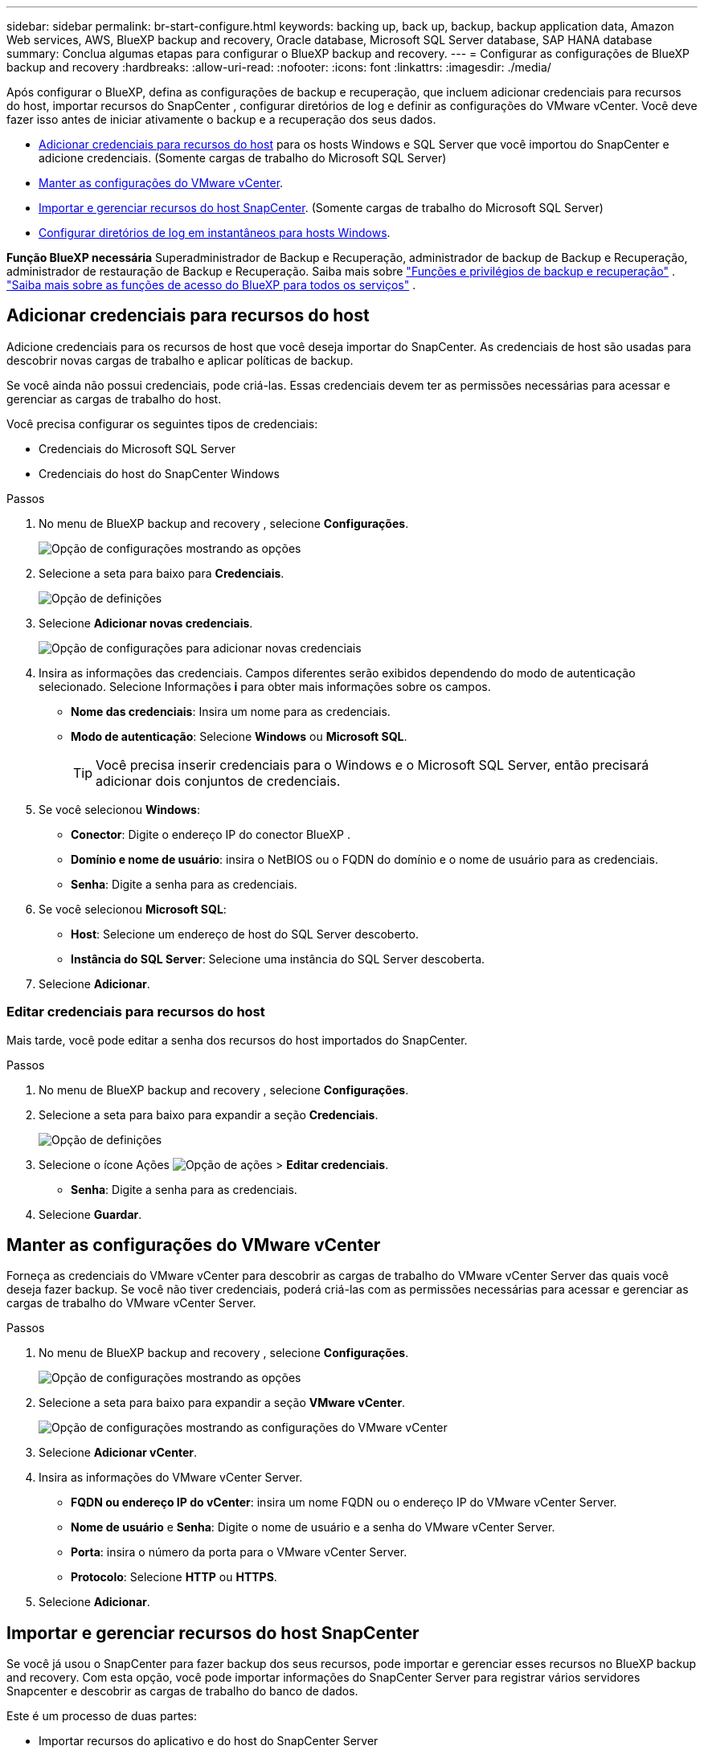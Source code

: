 ---
sidebar: sidebar 
permalink: br-start-configure.html 
keywords: backing up, back up, backup, backup application data, Amazon Web services, AWS, BlueXP backup and recovery, Oracle database, Microsoft SQL Server database, SAP HANA database 
summary: Conclua algumas etapas para configurar o BlueXP backup and recovery. 
---
= Configurar as configurações de BlueXP backup and recovery
:hardbreaks:
:allow-uri-read: 
:nofooter: 
:icons: font
:linkattrs: 
:imagesdir: ./media/


[role="lead"]
Após configurar o BlueXP, defina as configurações de backup e recuperação, que incluem adicionar credenciais para recursos do host, importar recursos do SnapCenter , configurar diretórios de log e definir as configurações do VMware vCenter. Você deve fazer isso antes de iniciar ativamente o backup e a recuperação dos seus dados.

* <<Adicionar credenciais para recursos do host>> para os hosts Windows e SQL Server que você importou do SnapCenter e adicione credenciais. (Somente cargas de trabalho do Microsoft SQL Server)
* <<Manter as configurações do VMware vCenter>>.
* <<Importar e gerenciar recursos do host SnapCenter>>. (Somente cargas de trabalho do Microsoft SQL Server)
* <<Configurar diretórios de log em instantâneos para hosts Windows>>.


*Função BlueXP necessária* Superadministrador de Backup e Recuperação, administrador de backup de Backup e Recuperação, administrador de restauração de Backup e Recuperação. Saiba mais sobre link:reference-roles.html["Funções e privilégios de backup e recuperação"] .  https://docs.netapp.com/us-en/bluexp-setup-admin/reference-iam-predefined-roles.html["Saiba mais sobre as funções de acesso do BlueXP para todos os serviços"^] .



== Adicionar credenciais para recursos do host

Adicione credenciais para os recursos de host que você deseja importar do SnapCenter. As credenciais de host são usadas para descobrir novas cargas de trabalho e aplicar políticas de backup.

Se você ainda não possui credenciais, pode criá-las. Essas credenciais devem ter as permissões necessárias para acessar e gerenciar as cargas de trabalho do host.

Você precisa configurar os seguintes tipos de credenciais:

* Credenciais do Microsoft SQL Server
* Credenciais do host do SnapCenter Windows


.Passos
. No menu de BlueXP backup and recovery , selecione *Configurações*.
+
image:../media/screen-br-settings-all.png["Opção de configurações mostrando as opções"]

. Selecione a seta para baixo para *Credenciais*.
+
image:../media/screen-br-settings-credentials.png["Opção de definições"]

. Selecione *Adicionar novas credenciais*.
+
image:../media/screen-br-settings-credentials-add.png["Opção de configurações para adicionar novas credenciais"]

. Insira as informações das credenciais. Campos diferentes serão exibidos dependendo do modo de autenticação selecionado. Selecione Informações *i* para obter mais informações sobre os campos.
+
** *Nome das credenciais*: Insira um nome para as credenciais.
** *Modo de autenticação*: Selecione *Windows* ou *Microsoft SQL*.
+

TIP: Você precisa inserir credenciais para o Windows e o Microsoft SQL Server, então precisará adicionar dois conjuntos de credenciais.



. Se você selecionou *Windows*:
+
** *Conector*: Digite o endereço IP do conector BlueXP .
** *Domínio e nome de usuário*: insira o NetBIOS ou o FQDN do domínio e o nome de usuário para as credenciais.
** *Senha*: Digite a senha para as credenciais.


. Se você selecionou *Microsoft SQL*:
+
** *Host*: Selecione um endereço de host do SQL Server descoberto.
** *Instância do SQL Server*: Selecione uma instância do SQL Server descoberta.


. Selecione *Adicionar*.




=== Editar credenciais para recursos do host

Mais tarde, você pode editar a senha dos recursos do host importados do SnapCenter.

.Passos
. No menu de BlueXP backup and recovery , selecione *Configurações*.
. Selecione a seta para baixo para expandir a seção *Credenciais*.
+
image:../media/screen-br-settings-credentials-edit.png["Opção de definições"]

. Selecione o ícone Ações image:../media/icon-action.png["Opção de ações"] > *Editar credenciais*.
+
** *Senha*: Digite a senha para as credenciais.


. Selecione *Guardar*.




== Manter as configurações do VMware vCenter

Forneça as credenciais do VMware vCenter para descobrir as cargas de trabalho do VMware vCenter Server das quais você deseja fazer backup. Se você não tiver credenciais, poderá criá-las com as permissões necessárias para acessar e gerenciar as cargas de trabalho do VMware vCenter Server.

.Passos
. No menu de BlueXP backup and recovery , selecione *Configurações*.
+
image:../media/screen-br-settings-all.png["Opção de configurações mostrando as opções"]

. Selecione a seta para baixo para expandir a seção *VMware vCenter*.
+
image:../media/screen-br-settings-vmware-open.png["Opção de configurações mostrando as configurações do VMware vCenter"]

. Selecione *Adicionar vCenter*.
. Insira as informações do VMware vCenter Server.
+
** *FQDN ou endereço IP do vCenter*: insira um nome FQDN ou o endereço IP do VMware vCenter Server.
** *Nome de usuário* e *Senha*: Digite o nome de usuário e a senha do VMware vCenter Server.
** *Porta*: insira o número da porta para o VMware vCenter Server.
** *Protocolo*: Selecione *HTTP* ou *HTTPS*.


. Selecione *Adicionar*.




== Importar e gerenciar recursos do host SnapCenter

Se você já usou o SnapCenter para fazer backup dos seus recursos, pode importar e gerenciar esses recursos no BlueXP backup and recovery. Com esta opção, você pode importar informações do SnapCenter Server para registrar vários servidores Snapcenter e descobrir as cargas de trabalho do banco de dados.

Este é um processo de duas partes:

* Importar recursos do aplicativo e do host do SnapCenter Server
* Gerenciar recursos selecionados do host SnapCenter




=== Importar recursos do aplicativo e do host do SnapCenter Server

Esta primeira etapa importa recursos de host do SnapCenter e os exibe na página de inventário do BlueXP backup and recovery . Nesse ponto, os recursos ainda não são gerenciados pelo BlueXP backup and recovery.


TIP: Após importar os recursos do host do SnapCenter , o BlueXP backup and recovery não assumem o gerenciamento da proteção. Para isso, você deve selecionar explicitamente o gerenciamento desses recursos no BlueXP backup and recovery.

.Passos
. No menu de BlueXP backup and recovery , selecione *Configurações*.
+
image:../media/screen-br-settings-all.png["Opção de configurações mostrando as opções"]

. Selecione a seta para baixo para expandir a seção *Importar do SnapCenter*.
+
image:../media/screen-br-settings-import-snapcenter.png["Opção de configurações para importar recursos do SnapCenter Server"]

. Selecione *Importar do SnapCenter* para importar os recursos do SnapCenter .
+
image:../media/screen-br-settings-import-snapcenter-details.png["Opção de configurações para importar recursos do SnapCenter Server"]

. Insira * as credenciais do aplicativo SnapCenter *:
+
.. * FQDN ou endereço IP do SnapCenter *: insira o FQDN ou endereço IP do próprio aplicativo SnapCenter .
.. *Porta*: insira o número da porta para o SnapCenter Server.
.. *Nome de usuário* e *Senha*: Digite o nome de usuário e a senha para o SnapCenter Server.
.. *Conector*: Selecione o Conector BlueXP para SnapCenter.


. Insira * as credenciais do host do servidor SnapCenter *:
+
.. *Credenciais existentes*: Se selecionar esta opção, você poderá usar as credenciais existentes que já adicionou. Insira o nome das credenciais.
.. *Adicionar novas credenciais*: Se você não tiver credenciais de host do SnapCenter , poderá adicionar novas credenciais. Insira o nome das credenciais, o modo de autenticação, o nome de usuário e a senha.


. Selecione *Importar* para validar suas entradas e registrar o SnapCenter Server.
+

NOTE: Se o SnapCenter Server já estiver registrado, você poderá atualizar os detalhes de registro existentes.



.Resultado
A página Inventário mostra os recursos importados do SnapCenter .

image:../media/screen-br-inventory-manage-option.png["Página de inventário mostrando os recursos importados do SnapCenter e a opção Gerenciar"]



=== Gerenciar recursos do host SnapCenter

Após importar os recursos do SnapCenter , gerencie esses recursos de host no BlueXP backup and recovery. Após optar por gerenciar esses recursos importados, o BlueXP backup and recovery poderá fazer backup e recuperar os recursos que você está importando do SnapCenter. Você não precisa mais gerenciar esses recursos no SnapCenter Server.

.Passos
. Depois de importar os recursos do SnapCenter , na página Inventário exibida, selecione os recursos do SnapCenter que você importou e que você deseja que o BlueXP backup and recovery gerenciem a partir de agora.
. Selecione o ícone Ações image:../media/icon-action.png["Opção de ações"] > *Gerenciar* para gerenciar os recursos.
+
image:../media/screen-br-inventory-manage-host.png["Página de inventário mostrando os recursos importados do SnapCenter e a opção Gerenciar"]

. Selecione *Gerenciar no BlueXP*.
+
A página Inventário mostra *Gerenciado* sob o nome do host para indicar que os recursos do host selecionados agora são gerenciados pelo BlueXP backup and recovery.





=== Editar recursos importados do SnapCenter

Mais tarde, você pode reimportar os recursos do SnapCenter ou editar os recursos importados do SnapCenter para atualizar os detalhes de registro.

Você pode alterar apenas os detalhes da porta e da senha do SnapCenter Server.

.Passos
. No menu de BlueXP backup and recovery , selecione *Configurações*.
. Selecione a seta para baixo para *Importar do SnapCenter*.
+
A página Importar do SnapCenter mostra todas as importações anteriores.

+
image:../media/screen-br-settings-import-snapcenter-edit.png["Opção de configurações para importar recursos do SnapCenter Server, mostrando recursos importados anteriormente"]

. Selecione o ícone Ações image:../media/icon-action.png["Opção de ações"] > *Editar* para atualizar os recursos.
. Atualize a senha e os detalhes da porta do SnapCenter , conforme necessário.
. Selecione *Importar*.




== Configurar diretórios de log em instantâneos para hosts Windows

Antes de criar políticas para hosts Windows, você deve configurar diretórios de log em snapshots para hosts Windows. Os diretórios de log são usados para armazenar os logs gerados durante o processo de backup.

.Passos
. No menu de BlueXP backup and recovery , selecione *Inventário*.
+
image:../media/screen-br-inventory-viewdetails-option.png["Página de inventário mostrando as cargas de trabalho e a opção Exibir detalhes"]

. Na página Inventário, selecione uma carga de trabalho e, em seguida, selecione o ícone Ações image:../media/icon-action.png["Opção de ações"] > *Exibir detalhes* para exibir os detalhes da carga de trabalho.
. Na página Detalhes do inventário que mostra o Microsoft SQL Server, selecione a guia Hosts.
+
image:../media/screen-br-inventory-hosts-actionmenu.png["Página de detalhes do inventário mostrando a guia Hosts do Microsoft SQL Server e o menu Ações"]

. Na página de detalhes do inventário, selecione um host e selecione o ícone Ações image:../media/icon-action.png["Opção de ações"] > *Configurar diretório de log*.
+
image:../media/screen-br-inventory-configure-log.png["Configurar tela de log"]

. Navegue ou insira o caminho para o diretório de log.
. Selecione *Guardar*.

